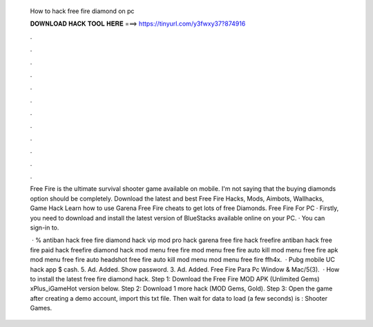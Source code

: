   How to hack free fire diamond on pc
  
  
  
  𝐃𝐎𝐖𝐍𝐋𝐎𝐀𝐃 𝐇𝐀𝐂𝐊 𝐓𝐎𝐎𝐋 𝐇𝐄𝐑𝐄 ===> https://tinyurl.com/y3fwxy37?874916
  
  
  
  .
  
  
  
  .
  
  
  
  .
  
  
  
  .
  
  
  
  .
  
  
  
  .
  
  
  
  .
  
  
  
  .
  
  
  
  .
  
  
  
  .
  
  
  
  .
  
  
  
  .
  
  Free Fire is the ultimate survival shooter game available on mobile. I'm not saying that the buying diamonds option should be completely. Download the latest and best Free Fire Hacks, Mods, Aimbots, Wallhacks, Game Hack Learn how to use Garena Free Fire cheats to get lots of free Diamonds. Free Fire For PC · Firstly, you need to download and install the latest version of BlueStacks available online on your PC. · You can sign-in to.
  
   · % antiban hack free fire diamond hack vip mod pro hack garena free fire hack freefire antiban hack free fire paid hack freefire diamond hack mod menu free fire mod menu free fire auto kill mod menu free fire apk mod menu free fire auto headshot free fire auto kill mod menu mod menu free fire ffh4x.  · Pubg mobile UC hack app $ cash. 5. Ad. Added. Show password. 3. Ad. Added. Free Fire Para Pc Window & Mac/5(3).  · How to install the latest free fire diamond hack. Step 1: Download the Free Fire MOD APK (Unlimited Gems) xPlus_iGameHot version below. Step 2: Download 1 more hack  (MOD Gems, Gold). Step 3: Open the game after creating a demo account, import this txt file. Then wait for data to load (a few seconds) is : Shooter Games.
